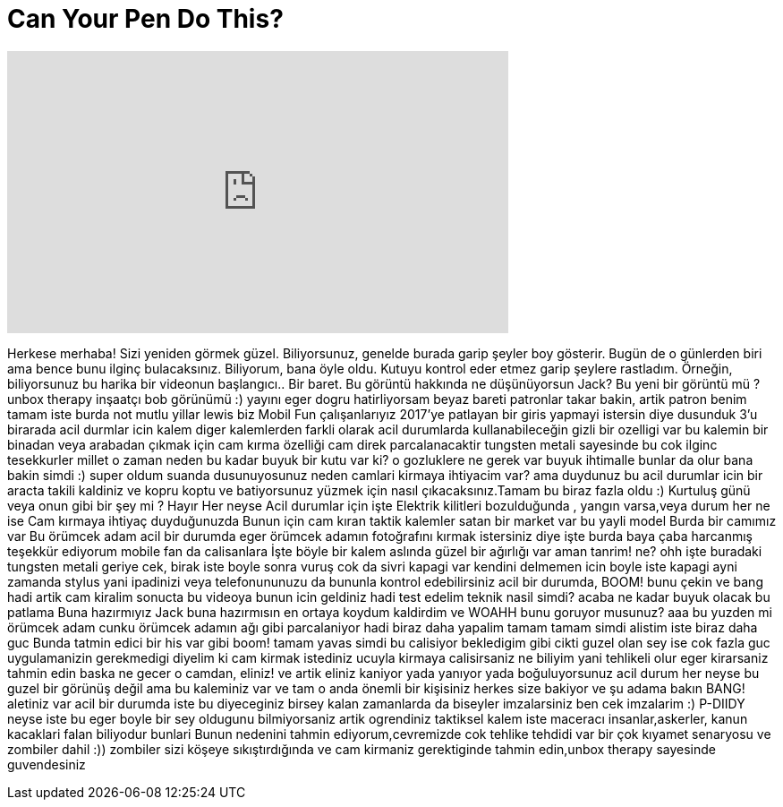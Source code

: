 = Can Your Pen Do This?
:published_at: 2017-01-15
:hp-alt-title: Can Your Pen Do This?
:hp-image: https://i.ytimg.com/vi/UGB5h81i6RQ/maxresdefault.jpg


++++
<iframe width="560" height="315" src="https://www.youtube.com/embed/UGB5h81i6RQ?rel=0" frameborder="0" allow="autoplay; encrypted-media" allowfullscreen></iframe>
++++

Herkese merhaba!
Sizi yeniden görmek güzel.
Biliyorsunuz, genelde burada garip şeyler boy gösterir.
Bugün de o günlerden biri
ama bence bunu ilginç bulacaksınız.
Biliyorum, bana öyle oldu. Kutuyu kontrol eder etmez
garip şeylere rastladım.
Örneğin,
biliyorsunuz bu harika bir videonun başlangıcı..
Bir baret.
Bu görüntü hakkında ne düşünüyorsun Jack?
Bu yeni bir görüntü mü ?
unbox therapy inşaatçı bob görünümü :)
yayını
eger dogru hatirliyorsam beyaz bareti patronlar takar
bakin, artik patron benim
tamam iste burda not
mutlu yillar lewis
biz Mobil Fun çalışanlarıyız
2017'ye patlayan bir giris yapmayi istersin diye dusunduk
3'u birarada acil durmlar icin kalem
diger kalemlerden farkli olarak acil durumlarda kullanabileceğin gizli bir ozelligi var bu kalemin
bir binadan veya arabadan çıkmak için cam kırma özelliği
cam direk parcalanacaktir
tungsten metali sayesinde
bu cok ilginc tesekkurler millet
o zaman neden bu kadar buyuk bir kutu var ki?
o gozluklere ne gerek var buyuk ihtimalle bunlar da olur
bana bakin simdi :)
super oldum
suanda dusunuyosunuz neden camlari kirmaya ihtiyacim var?
ama duydunuz bu acil durumlar icin
bir aracta takili kaldiniz ve kopru koptu  ve batiyorsunuz
yüzmek için nasıl çıkacaksınız.Tamam bu biraz fazla oldu :)
Kurtuluş günü veya onun gibi bir şey mi ? Hayır
Her neyse Acil durumlar için işte
Elektrik kilitleri bozulduğunda , yangın varsa,veya durum her ne ise
Cam kırmaya ihtiyaç duyduğunuzda
Bunun için cam kıran taktik kalemler satan bir market var
bu yayli model
Burda bir  camımız var
Bu örümcek adam
acil bir durumda eger örümcek adamın fotoğrafını kırmak istersiniz diye
işte burda
baya çaba harcanmış teşekkür ediyorum
mobile fan da calisanlara
İşte böyle bir kalem
aslında güzel bir ağırlığı var
aman tanrim!
ne?
ohh
işte buradaki tungsten metali
geriye cek, birak iste boyle
sonra vuruş
cok da sivri
kapagi var kendini delmemen icin
boyle iste
kapagi ayni zamanda stylus
yani ipadinizi veya telefonununuzu da bununla kontrol edebilirsiniz
acil bir durumda, BOOM!
bunu çekin ve bang
hadi artik cam kiralim
sonucta bu videoya bunun icin geldiniz
hadi test edelim
teknik nasil simdi?
acaba ne kadar buyuk olacak bu patlama
Buna hazırmıyız Jack buna hazırmısın
en ortaya koydum kaldirdim
ve WOAHH
bunu goruyor musunuz?
aaa bu yuzden mi örümcek adam
cunku örümcek adamın ağı gibi parcalaniyor
hadi biraz daha yapalim
tamam tamam simdi alistim  iste
biraz daha guc
Bunda tatmin edici bir his var gibi
boom!
tamam yavas simdi
bu calisiyor
bekledigim gibi cikti
guzel olan sey ise cok fazla guc uygulamanizin gerekmedigi
diyelim ki cam kirmak istediniz
ucuyla kirmaya calisirsaniz ne biliyim yani tehlikeli olur
eger kirarsaniz tahmin edin baska ne gecer o camdan, eliniz!
ve artik eliniz kaniyor yada yanıyor yada boğuluyorsunuz acil durum her neyse
bu guzel bir görünüş değil
ama bu kaleminiz var
ve tam o anda önemli bir kişisiniz
herkes size bakiyor ve şu adama bakın BANG!
aletiniz var
acil bir durumda iste bu diyeceginiz birsey
kalan zamanlarda da biseyler imzalarsiniz
ben cek imzalarim :)
P-DIIDY
neyse iste bu
eger boyle bir sey oldugunu bilmiyorsaniz artik ogrendiniz
taktiksel kalem iste
maceracı insanlar,askerler, kanun kacaklari falan biliyodur bunlari
Bunun nedenini tahmin ediyorum,cevremizde cok tehlike tehdidi var
bir çok kıyamet senaryosu ve zombiler dahil :))
zombiler sizi köşeye sıkıştırdığında ve cam kirmaniz gerektiginde
tahmin edin,unbox therapy sayesinde guvendesiniz